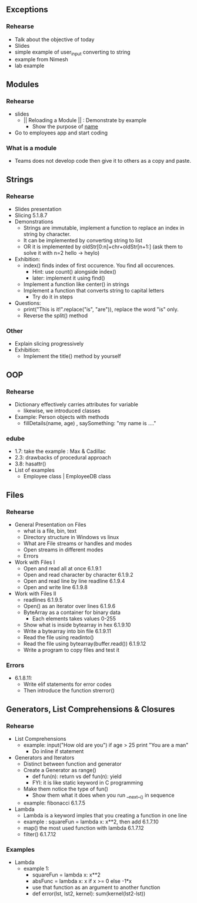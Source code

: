 ** Exceptions
*** Rehearse
- Talk about the objective of today 
- Slides
- simple example of user_input converting to string
- example from Nimesh
- lab example
** Modules
*** Rehearse
- slides
 - || Reloading a Module || : Demonstrate by example
  - Show the purpose of __name__
- Go to employees app and start coding

*** What is a module
- Teams does not develop code then give it to others as a copy and paste.
** Strings
*** Rehearse
- Slides presentation
- Slicing 5.1.8.7
- Demonstrations
 - Strings are immutable, implement a function to replace an index in string by character.
 - It can be implemented by converting string to list
 - OR it is implemented by oldStr[0:n]+chr+oldStr[n+1:] (ask them to solve it with n=2 hello -> heylo)
- Exhibition: 
 - index() finds index of first occurence. You find all occurences.
  - Hint: use count() alongside index()
  - later: implement it using find()
 - Implement a function like center() in strings 
 - Implement a function that converts string to capital letters
  - Try do it in steps
- Questions: 
 - print("This is it!".replace("is", "are")), replace the word "is" only.
 - Reverse the split() method
*** Other
- Explain slicing progressively
- Exhibition: 
 - Implement the title() method by yourself
** OOP
*** Rehearse
- Dictionary effectively carries attributes for variable
 - likewise, we introduced classes
- Example: Person objects with methods
 - fillDetails(name, age) , saySomething: "my name is ...." 
*** edube
- 1.7: take the example : Max & Cadillac
- 2.3: drawbacks of procedural approach
- 3.8: hasattr()
- List of examples
 - Employee class | EmployeeDB class
** Files
*** Rehearse
- General Presentation on Files
 - what is a file, bin, text
 - Directory structure in Windows vs linux
 - What are File streams or handles and modes
 - Open streams in different modes
 - Errors 
- Work with Files I
 - Open and read all at once 6.1.9.1
 - Open and read character by character 6.1.9.2
 - Open and read line by line readline 6.1.9.4
 - Open and write line 6.1.9.8
- Work with Files II 
 - readlines 6.1.9.5
 - Open() as an iterator over lines 6.1.9.6
 - ByteArray as a container for binary data
  - Each elements takes values 0-255
 - Show what is inside bytearray in hex 6.1.9.10
 - Write a bytearray into bin file 6.1.9.11
 - Read the file using readinto()
 - Read the file using bytearray(buffer.read()) 6.1.9.12
 - Write a program to copy files and test it 
*** Errors
- 6.1.8.11: 
 - Write elif statements for error codes
 - Then introduce the function strerror()
** Generators, List Comprehensions & Closures
*** Rehearse
- List Comprehensions
 - example: input("How old are you") if age > 25 print "You are a man"
  - Do inline if statement
- Generators and Iterators
 - Distinct between function and generator
 - Create a Generator as range()
  - def fun(n): return vs def fun(n): yield
  - FYI: it is like static keyword in C programming
 - Make them notice the type of fun()
  - Show them what it does when you run __next__() in sequence
 - example: fibonacci 6.1.7.5
- Lambda
 - Lambda is a keyword imples that you creating a function in one line
 - example : squareFun = lambda x: x**2, then add 6.1.7.10
 - map() the most used function with lambda 6.1.7.12
 - filter() 6.1.7.12
*** Examples
- Lambda
 - example 1:
  - squareFun = lambda x: x**2
  - absFunc = lambda x: x if x >= 0 else -1*x
  - use that function as an argument to another function 
  - def error(lst, lst2, kernel): sum(kernel(lst2-lst))
